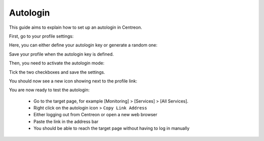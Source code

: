 .. _autologin:

=========
Autologin
=========

This guide aims to explain how to set up an autologin in Centreon.

First, go to your profile settings:

.. image:: /_static/images/user/advanced/autologin_1.png
   :align: center

Here, you can either define your autologin key or generate a random one:

.. image:: /_static/images/user/advanced/autologin_2.png
   :align: center

Save your profile when the autologin key is defined.

Then, you need to activate the autologin mode:

.. image:: /_static/images/user/advanced/autologin_3.png
   :align: center

Tick the two checkboxes and save the settings.

You should now see a new icon showing next to the profile link:

.. image:: /_static/images/user/advanced/autologin_4.png
   :align: center

You are now ready to test the autologin:

  * Go to the target page, for example [Monitoring] > [Services] > [All Services]. 
  * Right click on the autologin icon > ``Copy Link Address``
  * Either logging out from Centreon or open a new web browser
  * Paste the link in the address bar 
  * You should be able to reach the target page without having to log in manually
